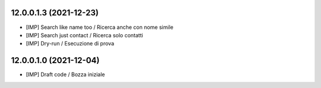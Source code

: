 12.0.0.1.3 (2021-12-23)
~~~~~~~~~~~~~~~~~~~~~~~

* [IMP] Search like name too / Ricerca anche con nome simile
* [IMP] Search just contact / Ricerca solo contatti
* [IMP] Dry-run / Esecuzione di prova

12.0.0.1.0 (2021-12-04)
~~~~~~~~~~~~~~~~~~~~~~~

* [IMP] Draft code / Bozza iniziale